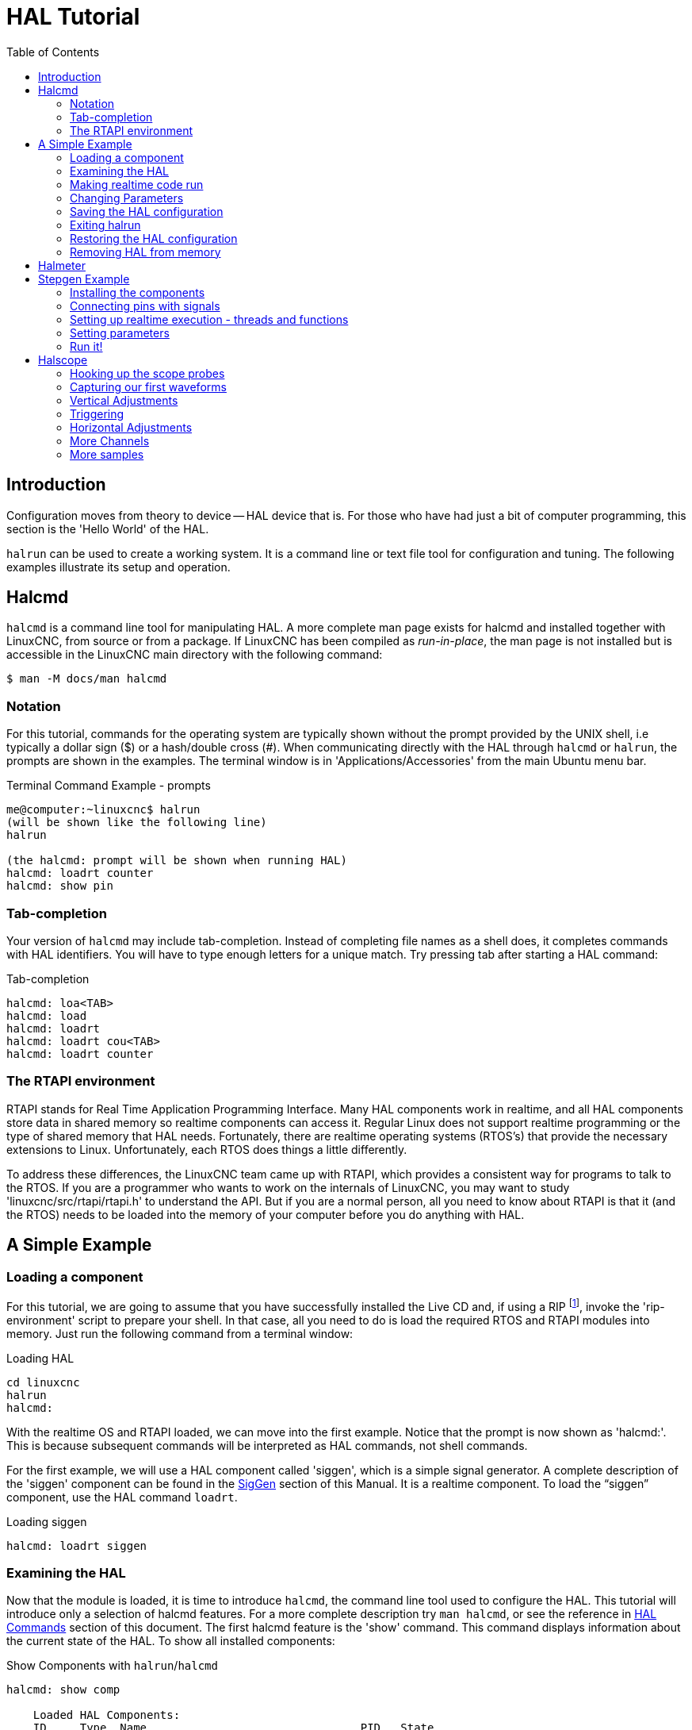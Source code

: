:lang: en
:toc:

[[cha:hal-tutorial]]
= HAL Tutorial(((HAL Tutorial)))

== Introduction

Configuration moves from theory to device -- HAL device that is.
For those who have had just a bit of computer programming,
this section is the 'Hello World' of the HAL.

`halrun` can be used to create a working system.
It is a command line or text file tool for configuration and tuning.
The following examples illustrate its setup and operation.

[[haltut-halcmd]]
== Halcmd(((Halcmd Tutorial)))

`halcmd` is a command line tool for manipulating HAL. A more complete man
page exists for halcmd and installed together with LinuxCNC, from source
or from a package. If LinuxCNC has been compiled as _run-in-place_, the
man page is not installed but is accessible in the LinuxCNC main directory
with the following command:

----
$ man -M docs/man halcmd
----

=== Notation

For this tutorial, commands for the operating system are typically shown without the prompt provided by the UNIX shell, i.e typically a dollar sign ($) or a hash/double cross (#).
When communicating directly with the HAL through `halcmd` or `halrun`, the prompts are shown in the examples.
The terminal window is in 'Applications/Accessories' from the main Ubuntu menu bar.

.Terminal Command Example - prompts
----
me@computer:~linuxcnc$ halrun
(will be shown like the following line)
halrun

(the halcmd: prompt will be shown when running HAL)
halcmd: loadrt counter
halcmd: show pin
----

=== Tab-completion

Your version of `halcmd` may include tab-completion.
Instead of completing file names as a shell does, it completes commands with HAL identifiers.
You will have to type enough letters for a unique match.
Try pressing tab after starting a HAL command:

.Tab-completion
----
halcmd: loa<TAB>
halcmd: load
halcmd: loadrt
halcmd: loadrt cou<TAB>
halcmd: loadrt counter
----

=== The RTAPI environment

RTAPI stands for Real Time Application Programming Interface. Many HAL
components work in realtime, and all HAL components store data in
shared memory so realtime components can access it. Regular Linux does
not support realtime programming or the type of shared memory that HAL
needs. Fortunately, there are realtime operating systems (RTOS's) that
provide the necessary extensions to Linux. Unfortunately, each RTOS
does things a little differently.

To address these differences, the LinuxCNC team came up with RTAPI, which
provides a consistent way for programs to talk to the RTOS. If you are
a programmer who wants to work on the internals of LinuxCNC, you may want to
study 'linuxcnc/src/rtapi/rtapi.h' to understand the API.
But if you are a normal person, all you need to
know about RTAPI is that it (and the RTOS) needs to be loaded into the
memory of your computer before you do anything with HAL.

== A Simple Example

=== Loading a component

For this tutorial, we are going to assume that you have successfully
installed the Live CD and, if using a RIP footnote:[Run In Place, when the
source files have been downloaded to a user directory and are compiled and executed directly from there.], invoke the
'rip-environment' script to prepare your shell.
In that case, all you need to do is
load the required RTOS and RTAPI modules into memory.
Just run the following command from a terminal window:

// FIXME: add link to rip-environment explanation

.Loading HAL
----
cd linuxcnc
halrun
halcmd:
----

With the realtime OS and RTAPI loaded, we can move into the first
example. Notice that the prompt is now shown as 'halcmd:'.
This is because subsequent commands will be interpreted as HAL commands,
not shell commands.

For the first example, we will use a HAL component called 'siggen',
which is a simple signal generator. A complete description of the
'siggen' component can be found in the <<sec:siggen,SigGen>> section of
this Manual.
It is a realtime component.
To load the "`siggen`" component, use the HAL command `loadrt`.

.Loading siggen
----
halcmd: loadrt siggen
----

[[sec:tutorial-halcmd]]
=== Examining the HAL

Now that the module is loaded, it is time to introduce `halcmd`, the
command line tool used to configure the HAL.
This tutorial will introduce only a selection of halcmd features.
For a more complete description try `man halcmd`,
or see the reference in <<sec:hal-commands,HAL Commands>> section of this document.
The first halcmd feature is the 'show' command.
This command displays information about the current state of the HAL.
To show all installed components:

.Show Components with `halrun`/`halcmd`
----
halcmd: show comp

    Loaded HAL Components:
    ID     Type  Name                                PID   State
    3      RT    siggen                                    ready
    2      User  halcmd2177                          2177  ready
----

Since _halcmd_ itself is also a HAL component, it will always show up in the list.
The number after "`halcmd`" in the component list is the UNIX process ID.
It is possible to run more than one copy of halcmd at the same time (in different terminal windows for example),
so the PID is added to the end of the name to make it unique.
The list also shows the 'siggen' component that we installed in the previous step.
The 'RT' under 'Type' indicates that 'siggen' is a realtime component.
The 'User' under 'Type' indicates it is a non-realtime component.

Next, let's see what pins `siggen` makes available:

.Show Pins
----
halcmd: show pin

Component Pins:
Owner   Type   Dir        Value  Name
     3  float  IN             1  siggen.0.amplitude
     3  bit    OUT        FALSE  siggen.0.clock
     3  float  OUT            0  siggen.0.cosine
     3  float  IN             1  siggen.0.frequency
     3  float  IN             0  siggen.0.offset
     3  float  OUT            0  siggen.0.sawtooth
     3  float  OUT            0  siggen.0.sine
     3  float  OUT            0  siggen.0.square
     3  float  OUT            0  siggen.0.triangle
----

This command displays all of the pins in the current HAL.
A complex system could have dozens or hundreds of pins.
But right now there are only nine pins.
Of these pins eight are floating point and one is bit (boolean).
Six carry data out of the 'siggen' component and three are used to transfer settings into the component.
Since we have not yet executed the code contained within the component, some the pins have a value of zero.

The next step is to look at parameters:

.Show Parameters
----
halcmd: show param

Parameters:
Owner   Type  Dir        Value   Name
     3  s32   RO             0   siggen.0.update.time
     3  s32   RW             0   siggen.0.update.tmax
----

The 'show param' command shows all the parameters in the HAL.
Right now, each parameter has the default value it was given when the component was loaded.
Note the column labeled 'Dir'.
The parameters labeled '-W' are writable ones that are never changed by the component itself,
instead they are meant to be changed by the user to control the component.
We will see how to do this later.
Parameters labeled 'R-' are read only parameters.
They can be changed only by the component.
Finally, parameter labeled 'RW' are read-write parameters.
That means that they are changed by the component, but can also be changed by the user.
Note: The parameters `siggen.0.update.time` and `siggen.0.update.tmax` are for debugging
purposes and won't be covered in this section.

Most realtime components export one or more functions to actually run the realtime code they contain.
Let's see what function(s) 'siggen' exported:

.Show Functions with `halcmd``
----
halcmd: show funct

Exported Functions:
Owner   CodeAddr  Arg       FP   Users  Name
00003   f801b000  fae820b8  YES      0  siggen.0.update
----

The siggen component exported a single function.
It requires floating point.
It is not currently linked to any threads, so 'users' is
zero footnote:[CodeAddr and Arg fields were used during development and
should probably disappear.].

=== Making realtime code run

To actually run the code contained in the function `siggen.0.update`, we need a realtime thread.
The component called 'threads' that is used to create a new thread.
Lets create a thread called "test-thread" with a period of 1 ms (1,000 µs or 1,000,000 ns):

----
halcmd: loadrt threads name1=test-thread period1=1000000
----

Let's see if that worked:

.Show Threads
----
halcmd: show thread

Realtime Threads:
     Period  FP     Name               (     Time, Max-Time )
     999855  YES    test-thread        (        0,        0 )
----

It did. The period is not exactly 1,000,000 ns because of hardware
limitations, but we have a thread that runs at approximately the
correct rate, and which can handle floating point functions.
The next step is to connect the function to the thread:

.Add Function
----
halcmd: addf siggen.0.update test-thread
----

Up till now, we've been using `halcmd` only to look at the HAL.
However, this time we used the `addf` (add function) command to actually change something in the HAL.
We told 'halcmd' to add the function `siggen.0.update` to the thread 'test-thread',
and if we look at the thread list again, we see that it succeeded:

----
halcmd: show thread

Realtime Threads:
     Period  FP     Name                (     Time, Max-Time )
     999855  YES    test-thread         (        0,        0 )
                  1 siggen.0.update
----

There is one more step needed before the 'siggen' component starts generating signals.
When the HAL is first started, the thread(s) are not actually running.
This is to allow you to completely configure the system before the realtime code starts.
Once you are happy with the configuration, you can start the realtime code like this:

----
halcmd: start
----

Now the signal generator is running. Let's look at its output pins:

----
halcmd: show pin

Component Pins:
Owner   Type  Dir         Value  Name
     3  float IN              1  siggen.0.amplitude
     3  bit   OUT         FALSE  siggen.0.clock
     3  float OUT    -0.1640929  siggen.0.cosine
     3  float IN              1  siggen.0.frequency
     3  float IN              0  siggen.0.offset
     3  float OUT    -0.4475303  siggen.0.sawtooth
     3  float OUT     0.9864449  siggen.0.sine
     3  float OUT            -1  siggen.0.square
     3  float OUT    -0.1049393  siggen.0.triangle
----

And let's look again:

----
halcmd: show pin

Component Pins:
Owner   Type  Dir         Value  Name
     3  float IN              1  siggen.0.amplitude
     3  bit   OUT         FALSE  siggen.0.clock
     3  float OUT     0.0507619  siggen.0.cosine
     3  float IN              1  siggen.0.frequency
     3  float IN              0  siggen.0.offset
     3  float OUT     -0.516165  siggen.0.sawtooth
     3  float OUT     0.9987108  siggen.0.sine
     3  float OUT            -1  siggen.0.square
     3  float OUT    0.03232994  siggen.0.triangle
----

We did two `show pin` commands in quick succession, and you can see that the outputs are no longer zero.
The sine, cosine, sawtooth, and triangle outputs are changing constantly.
The square output is also working, however it simply switches from +1.0 to -1.0 every cycle.

=== Changing Parameters

The real power of HAL is that you can change things.
For example, we can use the `setp` command to set the value of a parameter.
Let's change the amplitude of the signal generator from 1.0 to 5.0:

.Set Pin
----
halcmd: setp siggen.0.amplitude 5
----

.Check the parameters and pins again
----
halcmd: show param

Parameters:
Owner   Type  Dir         Value  Name
     3  s32   RO           1754  siggen.0.update.time
     3  s32   RW          16997  siggen.0.update.tmax

halcmd: show pin

Component Pins:
Owner   Type  Dir         Value  Name
     3  float IN              5  siggen.0.amplitude
     3  bit   OUT         FALSE  siggen.0.clock
     3  float OUT     0.8515425  siggen.0.cosine
     3  float IN              1  siggen.0.frequency
     3  float IN              0  siggen.0.offset
     3  float OUT      2.772382  siggen.0.sawtooth
     3  float OUT     -4.926954  siggen.0.sine
     3  float OUT             5  siggen.0.square
     3  float OUT      0.544764  siggen.0.triangle
----

Note that the value of parameter `siggen.0.amplitude` has changed to 5,
and that the pins now have larger values.

=== Saving the HAL configuration

Most of what we have done with `halcmd` so far has simply been viewing things with the 'show' command.
However two of the commands actually changed things.
As we design more complex systems with HAL, we will use many commands to configure things just the way we want them.
HAL has the memory of an elephant, and will retain that configuration until we shut it down.
But what about next time?
We don't want to manually enter a bunch of commands every time we want to use the system.

.Saving the configuration of the entire HAL with a single command.
----
halcmd: save

# components
loadrt threads name1=test-thread period1=1000000
loadrt siggen
# pin aliases
# signals
# nets
# parameter values
setp siggen.0.update.tmax 14687
# realtime thread/function links
addf siggen.0.update test-thread
----

The output of the `save` command is a sequence of HAL commands.
If you start with an _empty_ HAL and run all these commands,
you will get the configuration that existed when the 'save' command was issued.
To save these commands for later use, we simply redirect the output to a file:

.Save configuration to a file with `halcmd`
----
halcmd: save all saved.hal
----

=== Exiting halrun

When you're finished with your HAL session type `exit` at the "`halcmd:`" prompt.
This will return you to the system prompt and close down the HAL session.
Do not simply close the terminal window without shutting down the HAL session.

.Exit HAL
----
halcmd: exit
----

=== Restoring the HAL configuration

To restore the HAL configuration stored in the file "saved.hal", we need to execute all of those HAL commands.
To do that, we use "`-f _<file name>_`" which reads commands from a file, and "`-I`" (upper case i) which shows
the halcmd prompt after executing the commands:

.Run a Saved File
----
halrun -I -f saved.hal
----

Notice that there is not a "start" command in saved.hal.
It's necessary to issue it again (or edit the file saved.hal to add it there).

=== Removing HAL from memory

If an unexpected shutdown of a HAL session occurs you might have to
unload HAL before another session can begin.
To do this type the following command in a terminal window.

.Removing HAL
----
halrun -U
----

[[sec:tutorial-halmeter]]
== Halmeter(((Halmeter,Tutorial Halmeter)))

You can build very complex HAL systems without ever using a graphical
interface. However there is something satisfying about seeing the
result of your work. The first and simplest GUI tool for the HAL is
halmeter. It is a very simple program that is the HAL equivalent of the
handy multimeter (or analog meter for the old timers).

It allows to observe the pins, signals or parameters by displaying the current value of these entities.
It is very easy to use application for graphical environments.
In a console type:

----
halmeter
----

//FIXME Add halmeter screenshot(s)

Two windows will appear. The selection window is the largest and includes
three tabs:

* One lists all the pins currently defined in HAL,
* one lists all the signals,
* one lists all the parameters.

Click on a tab, then click on one of the items to select it. The small
window will show the name and value of the selected item.
The display is updated approximately 10 times per second. To free screen
space, the selection window can be closed with the _Close_ button.
On the little window, hidden under the selection window at program launch,
the _Select_ button, re-opens the selection window and the _Exit_ button
stops the program and closes both windows.

It is possible to run several halmeters simultaneously, which makes it
possible to visualize several items at the same time. To open a halmeter
and release the console by running it in the background, run the following command:

----
halmeter &
----

It is possible to launch halmeter and make it immediately display an item.
For this, add  _pin|sig|par[am] name_ arguments on the command line. It
will display the signal, pin, or parameter _name_ as soon as it
will start. If the indicated item does not exist, it will start normally.

//FIXME Add halmeter command example for direct item display

Finally, if an item is specified for display, it is possible
add _-s_ in front of pin|sig|param to tell halmeter to use
an even smaller window. The item name will be displayed in the
title bar instead of below the value and there will be no button.
This is useful for displaying a lot of halmeters in a small space.

//FIXME Add halmeter run with '-s' screenshot

We will use the siggen component again to check out halmeter. If you
just finished the previous example, then you can load siggen using the
saved file. If not, we can load it just like we did before:

----
halrun
halcmd: loadrt siggen
halcmd: loadrt threads name1=test-thread period1=1000000
halcmd: addf siggen.0.update test-thread
halcmd: start
halcmd: setp siggen.0.amplitude 5
----

At this point we have the siggen component loaded and running.
It's time to start halmeter.

.Starting Halmeter
----
halcmd: loadusr halmeter
----

The first window you will see is the "Select Item to Probe" window.

.Halmeter Select Window
image::images/halmeter-select.png["Halmeter Select Window",align="center"]

This dialog has three tabs. The first tab displays all of the HAL pins in the system.
The second one displays all the signals, and the third displays all the parameters.
We would like to look at the pin `siggen.0.cosine` first, so click on it then click the "Close" button.
The probe selection dialog will close, and the meter looks something like the following figure.

.Halmeter Window
image::images/halmeter-1.png["Halmeter Window",align="center"]

To change what the meter displays press the "Select" button which
brings back the "Select Item to Probe" window.

You should see the value changing as siggen generates its cosine wave.
Halmeter refreshes its display about 5 times per second.

To shut down halmeter, just click the exit button.

If you want to look at more than one pin, signal, or parameter at a
time, you can just start more halmeters. The halmeter window was
intentionally made very small so you could have a lot of them on the
screen at once.

== Stepgen Example(((stepgen Example)))

Up till now we have only loaded one HAL component. But the whole idea
behind the HAL is to allow you to load and connect a number of simple
components to make up a complex system. The next example will use two
components.

Before we can begin building this new example, we want to start with a
clean slate. If you just finished one of the previous examples, we need
to remove the all components and reload the RTAPI and HAL libraries.

----
halcmd: exit
----

=== Installing the components

Now we are going to load the step pulse generator component. For a
detailed description of this component refer to the stepgen section of the
Integrator Manual. In this example we will use the 'velocity' control
type of StepGen.  For now, we can skip the details, and just run the
following commands.

In this example we will use the _velocity_ control type from the `stepgen`
component.

----
halrun
halcmd: loadrt stepgen step_type=0,0 ctrl_type=v,v
halcmd: loadrt siggen
halcmd: loadrt threads name1=fast fp1=0 period1=50000 name2=slow period2=1000000
----

The first command loads two step generators, both configured to generate stepping type 0.
The second command loads our old friend siggen, and the third one creates two threads,
a fast one with a period of 50 microseconds (µs) and a slow one with a period of 1 millisecond (ms).
The fast thread doesn't support floating point functions.

As before, we can use `halcmd show` to take a look at the HAL.
This time we have a lot more pins and parameters than before:

----
halcmd: show pin

Component Pins:
Owner   Type  Dir         Value  Name
     4  float IN              1  siggen.0.amplitude
     4  bit   OUT         FALSE  siggen.0.clock
     4  float OUT             0  siggen.0.cosine
     4  float IN              1  siggen.0.frequency
     4  float IN              0  siggen.0.offset
     4  float OUT             0  siggen.0.sawtooth
     4  float OUT             0  siggen.0.sine
     4  float OUT             0  siggen.0.square
     4  float OUT             0  siggen.0.triangle
     3  s32   OUT             0  stepgen.0.counts
     3  bit   OUT         FALSE  stepgen.0.dir
     3  bit   IN          FALSE  stepgen.0.enable
     3  float OUT             0  stepgen.0.position-fb
     3  bit   OUT         FALSE  stepgen.0.step
     3  float IN              0  stepgen.0.velocity-cmd
     3  s32   OUT             0  stepgen.1.counts
     3  bit   OUT         FALSE  stepgen.1.dir
     3  bit   IN          FALSE  stepgen.1.enable
     3  float OUT             0  stepgen.1.position-fb
     3  bit   OUT         FALSE  stepgen.1.step
     3  float IN              0  stepgen.1.velocity-cmd

halcmd: show param

Parameters:
Owner   Type  Dir         Value  Name
     4  s32   RO              0  siggen.0.update.time
     4  s32   RW              0  siggen.0.update.tmax
     3  u32   RW     0x00000001  stepgen.0.dirhold
     3  u32   RW     0x00000001  stepgen.0.dirsetup
     3  float RO              0  stepgen.0.frequency
     3  float RW              0  stepgen.0.maxaccel
     3  float RW              0  stepgen.0.maxvel
     3  float RW              1  stepgen.0.position-scale
     3  s32   RO              0  stepgen.0.rawcounts
     3  u32   RW     0x00000001  stepgen.0.steplen
     3  u32   RW     0x00000001  stepgen.0.stepspace
     3  u32   RW     0x00000001  stepgen.1.dirhold
     3  u32   RW     0x00000001  stepgen.1.dirsetup
     3  float RO              0  stepgen.1.frequency
     3  float RW              0  stepgen.1.maxaccel
     3  float RW              0  stepgen.1.maxvel
     3  float RW              1  stepgen.1.position-scale
     3  s32   RO              0  stepgen.1.rawcounts
     3  u32   RW     0x00000001  stepgen.1.steplen
     3  u32   RW     0x00000001  stepgen.1.stepspace
     3  s32   RO              0  stepgen.capture-position.time
     3  s32   RW              0  stepgen.capture-position.tmax
     3  s32   RO              0  stepgen.make-pulses.time
     3  s32   RW              0  stepgen.make-pulses.tmax
     3  s32   RO              0  stepgen.update-freq.time
     3  s32   RW              0  stepgen.update-freq.tmax
----

=== Connecting pins with signals

What we have is two step pulse generators, and a signal generator. Now
it is time to create some HAL signals to connect the two components. We
are going to pretend that the two step pulse generators are driving the
X and Y axis of a machine. We want to move the table in circles. To do
this, we will send a cosine signal to the X axis, and a sine signal to
the Y axis. The siggen module creates the sine and cosine, but we need
'wires' to connect the modules together. In the HAL, 'wires' are called
signals. We need to create two of them. We can call them anything we
want, for this example they will be 'X-vel' and 'Y-vel'. The signal
'X-vel' is intended to run from the cosine output of the signal
generator to the velocity input of the first step pulse generator.
The first step is to connect the signal to the signal generator output.
To connect a signal to a pin we use the net command.

.net command
----
halcmd: net X-vel <= siggen.0.cosine
----

To see the effect of the `net` command, we show the signals again.

----
halcmd: show sig

Signals:
Type          Value  Name     (linked to)
float             0  X-vel <== siggen.0.cosine
----

When a signal is connected to one or more pins, the show command lists
the pins immediately following the signal name. The 'arrow' shows the
direction of data flow - in this case, data flows from pin
`siggen.0.cosine` to signal `X-vel`. Now let's connect the `X-vel` to
the velocity input of a step pulse generator.

----
halcmd: net X-vel => stepgen.0.velocity-cmd
----

We can also connect up the Y axis signal `Y-vel`.
It is intended to run from the sine output of the signal generator
to the input of the second step pulse generator.
The following command accomplishes in one line what two `net` commands accomplished for `X-vel`.

----
halcmd: net Y-vel siggen.0.sine => stepgen.1.velocity-cmd
----

Now let's take a final look at the signals and the pins connected to them.

----
halcmd: show sig

Signals:
Type          Value  Name     (linked to)
float             0  X-vel <== siggen.0.cosine
                           ==> stepgen.0.velocity-cmd
float             0  Y-vel <== siggen.0.sine
                           ==> stepgen.1.velocity-cmd
----

The 'show sig' command makes it clear exactly how data flows through the HAL.
For example, the 'X-vel' signal comes from pin `siggen.0.cosine`, and goes to pin `stepgen.0.velocity-cmd`.

=== Setting up realtime execution - threads and functions

Thinking about data flowing through "wires" makes pins and signals fairly easy to understand.
Threads and functions are a little more difficult.
Functions contain the computer instructions that actually get things done.
Thread are the method used to make those instructions run when they are needed.
First let's look at the functions available to us.

----
halcmd: show funct

Exported Functions:
Owner   CodeAddr  Arg       FP   Users  Name
 00004  f9992000  fc731278  YES      0   siggen.0.update
 00003  f998b20f  fc7310b8  YES      0   stepgen.capture-position
 00003  f998b000  fc7310b8  NO       0   stepgen.make-pulses
 00003  f998b307  fc7310b8  YES      0   stepgen.update-freq
----

In general, you will have to refer to the documentation for each
component to see what its functions do. In this case, the function
`siggen.0.update` is used to update the outputs of the signal
generator. Every time it is executed, it calculates the values of
the sine, cosine, triangle, and square outputs. To make smooth
signals, it needs to run at specific intervals.

The other three functions are related to the step pulse generators.

The first one, `stepgen.capture_position`, is used for position feedback.
It captures the value of an internal counter that counts the step pulses as they are generated.
Assuming no missed steps, this counter indicates the position of the motor.

The main function for the step pulse generator is `stepgen.make_pulses`.
Every time 'make_pulses' runs it decides if it
is time to take a step, and if so sets the outputs accordingly.
For smooth step pulses, it should run as frequently as possible.
Because it needs to run so fast, 'make_pulses'
is highly optimized and performs only a few calculations.
Unlike the others, it does not need floating point math.

The last function, `stepgen.update-freq`, is responsible for doing
scaling and some other calculations that need to be performed
only when the frequency command changes.

What this means for our example is that we want to run `siggen.0.update`
at a moderate rate to calculate the sine and cosine values.
Immediately after we run `siggen.0.update`, we want to run
`stepgen.update_freq` to load the new values into the step pulse generator.
Finally we need to run `stepgen.make_pulses` as fast as possible for smooth pulses.
Because we don't use position feedback, we don't need to run `stepgen.capture_position` at all.

We run functions by adding them to threads.
Each thread runs at a specific rate.
Let's see what threads we have available.

----
halcmd: show thread

Realtime Threads:
     Period  FP     Name               (     Time, Max-Time )
     996980  YES                  slow (        0,        0 )
      49849  NO                   fast (        0,        0 )
----

The two threads were created when we loaded `threads`.
The first one, 'slow', runs every millisecond, and is capable of running floating point functions.
We will use it for `siggen.0.update` and `stepgen.update_freq`.
The second thread is 'fast', which runs every 50 microseconds (µs), and does not support floating point.
We will use it for `stepgen.make_pulses`.
To connect the functions to the proper thread, we use the `addf` command.
We specify the function first, followed by the thread.

----
halcmd: addf siggen.0.update slow
halcmd: addf stepgen.update-freq slow
halcmd: addf stepgen.make-pulses fast
----

After we give these commands, we can run the `show thread` command again to see what happened.

----
halcmd: show thread

Realtime Threads:
     Period  FP     Name               (     Time, Max-Time )
     996980  YES                  slow (        0,        0 )
                  1 siggen.0.update
                  2 stepgen.update-freq
      49849  NO                   fast (        0,        0 )
                  1 stepgen.make-pulses
----

Now each thread is followed by the names of the functions, in the
order in which the functions will run.

=== Setting parameters

We are almost ready to start our HAL system.
However we still need to adjust a few parameters.
By default, the siggen component generates signals that swing from +1 to -1.
For our example that is fine, we want the table speed to vary from +1 to -1 inches per second.
However the scaling of the step pulse generator isn't quite right.
By default, it generates an output frequency of 1 step per second with an input of 1.0.
It is unlikely that one step per second will give us one inch per second of table movement.
Let's assume instead that we have a 5 turn per inch leadscrew, connected to a 200 step per rev stepper with 10x microstepping.
So it takes 2000 steps for one revolution of the screw, and 5 revolutions to travel one inch.
That means the overall scaling is 10000 steps per inch.
We need to multiply the velocity input to the step pulse generator by 10000 to get the proper output.
That is exactly what the parameter `stepgen.n.velocity-scale` is for.
In this case, both the X and Y axis have the same scaling, so we set the scaling parameters for both to 10000.

----
halcmd: setp stepgen.0.position-scale 10000
halcmd: setp stepgen.1.position-scale 10000
halcmd: setp stepgen.0.enable 1
halcmd: setp stepgen.1.enable 1
----

This velocity scaling means that when the pin `stepgen.0.velocity-cmd` is 1.0,
the step generator will generate 10000 pulses per second (10 kHz).
With the motor and leadscrew described above, that will result in the axis moving at exactly 1.0 inches per second.
This illustrates a key HAL concept - things like scaling are done at the lowest possible level,
in this case in the step pulse generator.
The internal signal `X-vel` is the velocity of the table in inches per second,
and other components such as `siggen` don't know (or care) about the scaling at all.
If we changed the leadscrew, or motor, we would change only the scaling parameter of the step pulse generator.

=== Run it!

We now have everything configured and are ready to start it up.
Just like in the first example, we use the `start` command.

----
halcmd: start
----

Although nothing appears to happen, inside the computer the step pulse
generator is cranking out step pulses, varying from 10 kHz forward to
10 kHz reverse and back again every second. Later in this tutorial we'll
see how to bring those internal signals out to run motors in the real
world, but first we want to look at them and see what is happening.

[[sec:tutorial-halscope]]
== Halscope(((Tutorial Halscope)))

The previous example generates some very interesting signals. But much
of what happens is far too fast to see with halmeter. To take a closer
look at what is going on inside the HAL, we want an oscilloscope.
Fortunately HAL has one, called halscope.

Halscope has two parts - a realtime part that reads the HAL signals, and a non-realtime part that provides the GUI and display. However, you don't need to worry about this because the non-realtime part will automatically load the realtime part when needed.

With LinuxCNC running in a terminal you can start halscope with the following command.

.Starting Halscope
----
halcmd loadusr halscope
----

If LinuxCNC is not running or the autosave.halscope file does not match
the pins available in the current running LinuxCNC the scope GUI window
will open, immediately followed by a 'Realtime function not linked'
dialog that looks like the following figure. To change the sample rate
left click on the samples box.

[[fig:halscope-rt-function-not-linked]]
.Realtime function not linked dialog
image::images/halscope-01.png["Realtime function not linked dialog",align="center"]

This dialog is where you set the sampling rate for the oscilloscope.
For now we want to sample once per millisecond, so click on the 989 µs
thread 'slow' and leave the multiplier at 1. We will also leave the
record length at 4000 samples, so that we can use up to four channels
at one time. When you select a thread and then click 'OK', the dialog
disappears, and the scope window looks something like the following
figure.

[[fig:halscope-init-window]]
.Initial scope window
image::images/halscope-02.png["Initial scope window",align="center"]

=== Hooking up the scope probes

At this point, Halscope is ready to use. We have already selected a
sample rate and record length, so the next step is to decide what to
look at. This is equivalent to hooking 'virtual scope probes' to the
HAL. Halscope has 16 channels, but the number you can use at any one
time depends on the record length - more channels means shorter
records, since the memory available for the record is fixed at
approximately 16,000 samples.

The channel buttons run across the bottom of the halscope screen.
Click button '1', and you will see the 'Select Channel Source' dialog
as shown in the following figure. This dialog is very similar to the
one used by Halmeter. We would like to look at the signals we defined
earlier, so we click on the 'Signals' tab, and the dialog displays all
of the signals in the HAL (only two for this example).

[[fig:halscope-channel-source-selection]]
.Select Channel Source
image::images/halscope-03.png["Select Channel Source",align="center"]

To choose a signal, just click on it. In this case, we want channel 1
to display the signal 'X-vel'. Click on the Signals tab then click on
'X-vel' and the dialog closes and the channel is now selected.

[[fig:halscope-source-signal-selection]]
.Select Signal
image::images/halscope-04.png["Select Signal",align="center"]

The channel 1 button is pressed in, and channel number 1 and the name
'X-vel' appear below the row of buttons. That display always indicates
the selected channel - you can have many channels on the screen, but
the selected one is highlighted, and the various controls like vertical
position and scale always work on the selected one.

[[fig:halscope]]
.Halscope
image::images/halscope-05.png["Halscope",align="center"]

To add a signal to channel 2, click the '2' button. When the dialog
pops up, click the 'Signals' tab, then click on 'Y-vel'. We also want
to look at the square and triangle wave outputs. There are no signals
connected to those pins, so we use the 'Pins' tab instead. For channel
3, select `siggen.0.triangle` and for channel 4, select
`siggen.0.square`.

=== Capturing our first waveforms

Now that we have several probes hooked to the HAL, it's time to
capture some waveforms. To start the scope, click the 'Normal' button
in the 'Run Mode' section of the screen (upper right). Since we have a
4000 sample record length, and are acquiring 1000 samples per second,
it will take halscope about 2 seconds to fill half of its buffer.
During that time a progress bar just above the main screen will show
the buffer filling. Once the buffer is half full, the scope waits for a
trigger. Since we haven't configured one yet, it will wait forever. To
manually trigger it, click the 'Force' button in the 'Trigger' section
at the top right. You should see the remainder of the buffer fill, then
the screen will display the captured waveforms. The result will look
something like the following figure.

[[fig:halscope-captured-owaveform]]
.Captured Waveforms
image::images/halscope-06.png["Captured Waveforms",align="center"]

The 'Selected Channel' box at the bottom tells you that the purple
trace is the currently selected one, channel 4, which is displaying the
value of the pin `siggen.0.square`. Try clicking channel buttons 1
through 3 to highlight the other three traces.

=== Vertical Adjustments

The traces are rather hard to distinguish since all four are on top of
each other. To fix this, we use the 'Vertical' controls in the box to
the right of the screen. These controls act on the currently selected
channel. When adjusting the gain, notice that it covers a huge range -
unlike a real scope, this one can display signals ranging from very
tiny (pico-units) to very large (Tera-units). The position control
moves the displayed trace up and down over the height of the screen
only. For larger adjustments the offset button should be used.

[[fig:halscope-vertical-adjustment]]
.Vertical Adjustment
image::images/halscope-07.png["Vertical Adjustment",align="center"]

The large _Selected Channel_ button at the bottom indicates that channel 1 is
currently selected channel and that it matches the _X-vel_ signal.
Try clicking on the other channels to put their traces in evidence and
to be able to move them with the _Pos_ cursor.

=== Triggering

Using the 'Force' button is a rather unsatisfying way to trigger the
scope. To set up real triggering, click on the 'Source' button at the
bottom right. It will pop up the 'Trigger Source' dialog, which is
simply a list of all the probes that are currently connected. Select a
probe to use for triggering by clicking on it. For this example we will
use channel 3, the triangle wave as shown in the following figure.

[[fig:halscope-trigger-source]]
.Trigger Source Dialog
image::images/halscope-08.png["Trigger Source Dialog",align="center"]

After setting the trigger source, you can adjust the trigger level and
trigger position using the sliders in the 'Trigger' box along the right
edge. The level can be adjusted from the top to the bottom of the
screen, and is displayed below the sliders. The position is the
location of the trigger point within the overall record. With the
slider all the way down, the trigger point is at the end of the record,
and halscope displays what happened before the trigger point. When the
slider is all the way up, the trigger point is at the beginning of the
record, displaying what happened after it was triggered. The trigger
point is visible as a vertical line in the progress box above the
screen. The trigger polarity can be changed by clicking the button just
below the trigger level display. It will then become _descendant_.
Note that changing the trigger position stops the scope once the position
has been adjusted, you relaunch the scope by clicking on the _Normal_
button of _Run mode_ the group.

Now that we have adjusted the vertical controls and triggering, the
scope display looks something like the following figure.

[[fig:halscope-waveforms-with-triggering]]
.Waveforms with Triggering
image::images/halscope-09.png["Waveforms with Triggering",align="center"]

=== Horizontal Adjustments

To look closely at part of a waveform, you can use the zoom slider at
the top of the screen to expand the waveforms horizontally, and the
position slider to determine which part of the zoomed waveform is visible.
However, sometimes simply expanding the waveforms isn't enough and you need to increase the sampling rate.
For example, we would like to look at the actual step pulses that are being generated in our example.
Since the step pulses may be only 50 µs long, sampling at 1 kHz isn't fast enough.
To change the sample rate, click on the button that displays the number
of samples and sample rate to bring up the 'Select Sample Rate' dialog figure.
For this example, we will click on the 50 µs thread, 'fast', which gives us a sample rate of about 20 kHz.
Now instead of displaying about 4 seconds worth of data, one record is 4000 samples at 20 kHz, or about 0.20 seconds.

[[fig:halscope-sample-rate-choice]]
.Sample Rate Dialog
image::images/halscope-10.png["Sample Rate Dialog",align="center"]

=== More Channels

Now let's look at the step pulses.
Halscope has 16 channels, but for this example we are using only 4 at a time.
Before we select any more channels, we need to turn off a couple.
Click on the channel 2 button, then click the 'Chan Off' button at the bottom of the 'Vertical' box.
Then click on channel 3, turn if off, and do the same for channel 4.
Even though the channels are turned off, they still remember what they
are connected to, and in fact we will continue to use channel 3 as the trigger source.
To add new channels, select channel 5, and choose pin `stepgen.0.dir`, then channel 6, and select `stepgen.0.step`.
Then click run mode 'Normal' to start the scope, and adjust the horizontal zoom to 5 ms per division.
You should see the step pulses slow down as the velocity command (channel 1) approaches zero,
then the direction pin changes state and the step pulses speed up again.
You might want toincrease the gain on channel 1 to about 20 milli per division to better see
the change in the velocity command.
The result should look like the following figure.

[[fig:halscope-step-pulses]]
.Step Pulses
image::images/halscope-11.png["Step Pulses",align="center"]

=== More samples

If you want to record more samples at once, restart realtime and load
halscope with a numeric argument which indicates the number of samples
you want to capture.

----
halcmd loadusr halscope 80000
----

If the 'scope_rt' component was not already loaded, halscope will
load it and request 80000 total samples, so that when sampling
4 channels at a time there will be 20000 samples per channel.
(If 'scope_rt' was already loaded, the numeric argument to
halscope will have no effect).

// vim: set syntax=asciidoc:
